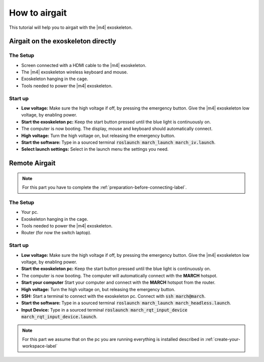 How to airgait
==============
.. inclusion-introduction-start

This tutorial will help you to airgait with the |m4| exoskeleton.

.. inclusion-introduction-end

Airgait on the exoskeleton directly
^^^^^^^^^^^^^^^^^^^^^^^^^^^^^^^^^^^

The Setup
---------
- Screen connected with a HDMI cable to the |m4| exoskeleton.
- The |m4| exoskeleton wireless keyboard and mouse.
- Exoskeleton hanging in the cage.
- Tools needed to power the |m4| exoskeleton.


Start up
---------
- **Low voltage:** Make sure the high voltage if off, by pressing the emergency button.
  Give the |m4| exoskeleton low voltage, by enabling power.
- **Start the exoskeleton pc:** Keep the start button pressed until the blue light is continuously on.
- The computer is now booting. The display, mouse and keyboard should automatically connect.
- **High voltage:** Turn the high voltage on, but releasing the emergency button.
- **Start the software:** Type in a sourced terminal :code:`roslaunch march_launch march_iv.launch`.
- **Select launch settings:** Select in the launch menu the settings you need.


Remote Airgait
^^^^^^^^^^^^^^

.. note:: For this part you have to complete the :ref:`preparation-before-connecting-label`.


The Setup
---------
- Your pc.
- Exoskeleton hanging in the cage.
- Tools needed to power the |m4| exoskeleton.
- Router (for now the switch laptop).


Start up
---------
- **Low voltage:** Make sure the high voltage if off, by pressing the emergency button.
  Give the |m4| exoskeleton low voltage, by enabling power.
- **Start the exoskeleton pc:** Keep the start button pressed until the blue light is continuously on.
- The computer is now booting. The computer will automatically connect with the **MARCH** hotspot.
- **Start your computer** Start your computer and connect with the **MARCH** hotspot from the router.
- **High voltage:** Turn the high voltage on, but releasing the emergency button.
- **SSH:** Start a terminal to connect with the exoskeleton pc. Connect with :code:`ssh march@march`.
- **Start the software:** Type in a sourced terminal :code:`roslaunch march_launch march_headless.launch`.
- **Input Device:** Type in a sourced terminal :code:`roslaunch march_rqt_input_device march_rqt_input_device.launch`.


.. note:: For this part we assume that on the pc you are running everything is installed described in  :ref:`create-your-workspace-label`

